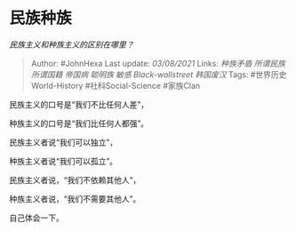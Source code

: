 * 民族种族
  :PROPERTIES:
  :CUSTOM_ID: 民族种族
  :END:

/民族主义和种族主义的区别在哪里？/

#+BEGIN_QUOTE
  Author: #JohnHexa Last update: /03/08/2021/ Links: [[种族矛盾]]
  [[所谓民族]] [[所谓国籍]] [[帝国病]] [[聪明族]] [[敏感]]
  [[Black-wallstreet]] [[韩国废汉]] Tags: #世界历史World-History
  #社科Social-Science #家族Clan
#+END_QUOTE

民族主义的口号是“我们不比任何人差”，

种族主义的口号是“我们比任何人都强”。

民族主义者说“我们可以独立”，

种族主义者说“我们可以孤立”。

民族主义者说，“我们不依赖其他人”，

种族主义者说，“我们不需要其他人”。

自己体会一下。
